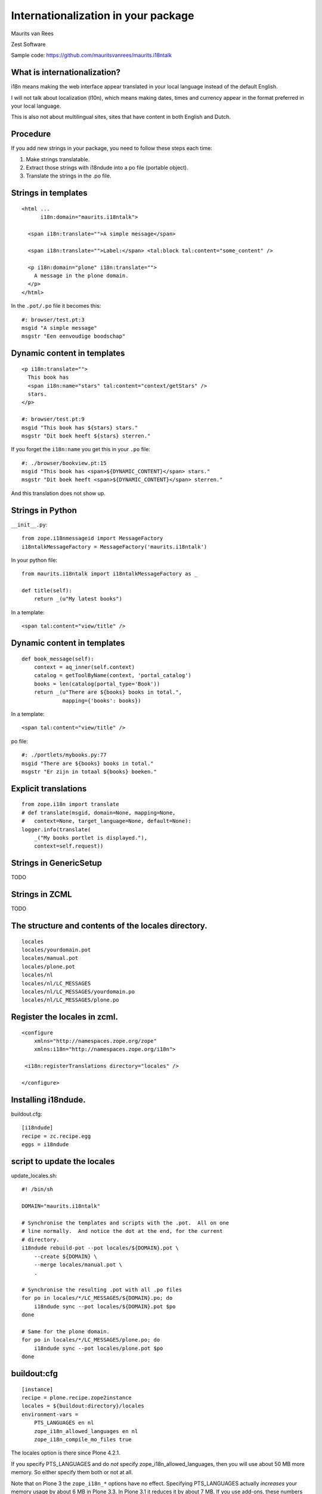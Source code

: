 Internationalization in your package
====================================

.. This may become the text of my talk.  Or the presentation that I
.. will show.  I might switch to KeyNote or whatever.  We'll see.

Maurits van Rees

Zest Software

Sample code:
https://github.com/mauritsvanrees/maurits.i18ntalk


What is internationalization?
-----------------------------

i18n means making the web interface appear translated in your local
language instead of the default English.

I will not talk about localization (l10n), which means making dates,
times and currency appear in the format preferred in your local
language.

This is also not about multilingual sites, sites that have content in
both English and Dutch.

.. Maybe add two screen shots, in English and Dutch, just to make it
.. really clear.


Procedure
---------

If you add new strings in your package, you need to follow these steps
each time:

1. Make strings translatable.

2. Extract those strings with i18ndude into a po file (portable object).

3. Translate the strings in the .po file.


Strings in templates
--------------------

::

  <html ...
        i18n:domain="maurits.i18ntalk">

    <span i18n:translate="">A simple message</span>

    <span i18n:translate="">Label:</span> <tal:block tal:content="some_content" />

    <p i18n:domain="plone" i18n:translate="">
      A message in the plone domain.
    </p>
  </html>

In the ``.pot/.po`` file it becomes this::

  #: browser/test.pt:3
  msgid "A simple message"
  msgstr "Een eenvoudige boodschap"


Dynamic content in templates
----------------------------

::

  <p i18n:translate="">
    This book has
    <span i18n:name="stars" tal:content="context/getStars" />
    stars.
  </p>

  #: browser/test.pt:9
  msgid "This book has ${stars} stars."
  msgstr "Dit boek heeft ${stars} sterren."

If you forget the ``i18n:name`` you get this in your ``.po`` file::

  #: ./browser/bookview.pt:15
  msgid "This book has <span>${DYNAMIC_CONTENT}</span> stars."
  msgstr "Dit boek heeft <span>${DYNAMIC_CONTENT}</span> sterren."

And this translation does not show up.


Strings in Python
-----------------

``__init__.py``::

  from zope.i18nmessageid import MessageFactory
  i18ntalkMessageFactory = MessageFactory('maurits.i18ntalk')

In your python file::

  from maurits.i18ntalk import i18ntalkMessageFactory as _

  def title(self):
      return _(u"My latest books")

In a template::

  <span tal:content="view/title" />


Dynamic content in templates
----------------------------

::

  def book_message(self):
      context = aq_inner(self.context)
      catalog = getToolByName(context, 'portal_catalog')
      books = len(catalog(portal_type='Book'))
      return _(u"There are ${books} books in total.",
               mapping={'books': books})

In a template::

  <span tal:content="view/title" />

po file::

  #: ./portlets/mybooks.py:77
  msgid "There are ${books} books in total."
  msgstr "Er zijn in totaal ${books} boeken."


Explicit translations
---------------------

::

  from zope.i18n import translate
  # def translate(msgid, domain=None, mapping=None,
  #   context=None, target_language=None, default=None):
  logger.info(translate(
      _("My books portlet is displayed."),
      context=self.request))


Strings in GenericSetup
-----------------------

TODO


Strings in ZCML
---------------

TODO


The structure and contents of the locales directory.
----------------------------------------------------

::

  locales
  locales/yourdomain.pot
  locales/manual.pot
  locales/plone.pot
  locales/nl
  locales/nl/LC_MESSAGES
  locales/nl/LC_MESSAGES/yourdomain.po
  locales/nl/LC_MESSAGES/plone.po


Register the locales in zcml.
-----------------------------

::

  <configure
      xmlns="http://namespaces.zope.org/zope"
      xmlns:i18n="http://namespaces.zope.org/i18n">

   <i18n:registerTranslations directory="locales" />

  </configure>


Installing i18ndude.
--------------------

buildout.cfg::

  [i18ndude]
  recipe = zc.recipe.egg
  eggs = i18ndude


script to update the locales
----------------------------

update_locales.sh::

  #! /bin/sh

  DOMAIN="maurits.i18ntalk"

  # Synchronise the templates and scripts with the .pot.  All on one
  # line normally.  And notice the dot at the end, for the current
  # directory.
  i18ndude rebuild-pot --pot locales/${DOMAIN}.pot \
      --create ${DOMAIN} \
      --merge locales/manual.pot \
      .

  # Synchronise the resulting .pot with all .po files
  for po in locales/*/LC_MESSAGES/${DOMAIN}.po; do
      i18ndude sync --pot locales/${DOMAIN}.pot $po
  done

  # Same for the plone domain.
  for po in locales/*/LC_MESSAGES/plone.po; do
      i18ndude sync --pot locales/plone.pot $po
  done


buildout:cfg
------------

::

  [instance]
  recipe = plone.recipe.zope2instance
  locales = ${buildout:directory}/locales
  environment-vars =
      PTS_LANGUAGES en nl
      zope_i18n_allowed_languages en nl
      zope_i18n_compile_mo_files true

The locales option is there since Plone 4.2.1.

If you specify PTS_LANGUAGES and do *not* specify
zope_i18n_allowed_languages, then you will use about 50 MB more
memory.  So either specify them both or not at all.

Note that on Plone 3 the ``zope_i18n_*`` options have no effect.
Specifying PTS_LANGUAGES actually *increases* your memory usage by about
6 MB in Plone 3.3.  In Plone 3.1 it reduces it by about 7 MB.  If you
use add-ons, these numbers will increase.  I have seen a 30 MB difference.


Include the mo files
--------------------

``MANIFEST.in``::

  recursive-include collective *
  recursive-include docs *
  include *
  global-exclude *.pyc


Releasing a package
-------------------

easy_install or pip::

  easy_install zest.releaser zest.pocompile

buildout::

  [release]
  recipe = zc.recipe.egg
  eggs =
      zest.releaser
      zest.pocompile


Extra translations
------------------

Just add a file::

  your/package/locales/nl/LC_MESSAGES/plone.po


Overriding existing translations
--------------------------------

Order of loading::

  $ cat parts/instance/etc/site.zcml 
  <configure
    ...
    <!-- Load the configuration -->
    <include files="package-includes/*-configure.zcml" />
    <five:loadProducts />

1. locales = ${buildout:directory}/locales

2. zcml = your.package

3. Products alphabetically until and including Products.CMFPlone

4. packages with z3c.autoinclude

5. rest of the Products

6. i18n folders (done by PlacelessTranslationService)


Expected changes in the future.
-------------------------------

- No more ``i18n:translate="some_message_id"``.

- Babel instead of i18ndude?

- Sprint: support extracting zcml in i18ndude?
  Code: https://github.com/collective/i18ndude


Questions
---------

Was anything unclear?  Anything you have missed?
